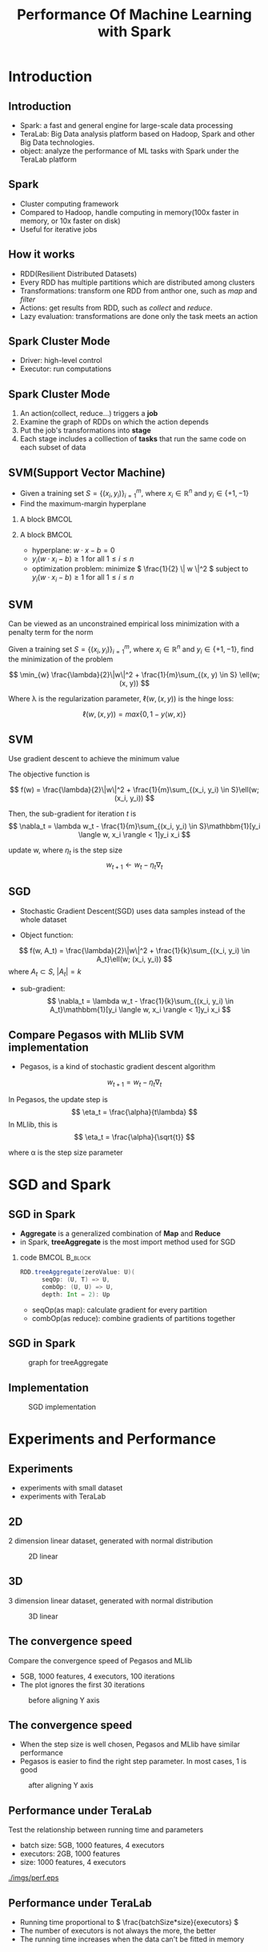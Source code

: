 #+title: Performance Of Machine Learning with Spark

#+startup: beamer
#+LaTeX_CLASS: beamer
#+LaTeX_CLASS_OPTIONS: [bigger]
#+OPTIONS:   H:2 toc:t ^:nil

#+BEAMER_FRAME_LEVEL: 2

#+LATEX_HEADER: \usepackage{amsmath}
#+LATEX_HEADER: \usepackage{algorithm}
#+LATEX_HEADER: \usepackage{algorithmic}
#+LATEX_HEADER: \usepackage{bbm}
#+latex_header: \mode<beamer>{\usetheme{Madrid}}

* Introduction
** Introduction
+ Spark: a fast and general engine for large-scale data processing
+ TeraLab: Big Data analysis platform based on Hadoop, Spark and other Big Data technologies.
+ object: analyze the performance of ML tasks with Spark under the TeraLab platform

** Spark
+ Cluster computing framework
+ Compared to Hadoop, handle computing in memory(100x faster in memory, or 10x faster on disk)
+ Useful for iterative jobs

** How it works
+ RDD(Resilient Distributed Datasets)
+ Every RDD has multiple partitions which are distributed among clusters
+ Transformations: transform one RDD from anthor one, such as /map/ and /filter/
+ Actions: get results from RDD, such as /collect/ and /reduce/.
+ Lazy evaluation: transformations are done only the task meets an action

[[./imgs/rdd.png]]

** Spark Cluster Mode
+ Driver: high-level control
+ Executor: run computations
[[./imgs/spark.png]]

** Spark Cluster Mode
1. An action(collect, reduce...) triggers a *job*
2. Examine the graph of RDDs on which the action depends
3. Put the job's transformations into *stage*
4. Each stage includes a colllection of *tasks* that run the same code on each subset of data
[[./imgs/spark.png]]

** SVM(Support Vector Machine)
+ Given a training set \( S = \{ (x_i, y_i) \}_{i=1}^{m} \), where \( x_i \in \mathbb{R}^n \) and \( y_i \in \{ +1, -1 \} \)
+ Find the maximum-margin hyperplane

*** A block                                                                                            :BMCOL:
    :PROPERTIES:
    :BEAMER_col: 0.4
    :END:


    [[./imgs/svm.png]]


*** A block                                                                                            :BMCOL:
    :PROPERTIES:
    :BEAMER_col: 0.4
    :END:

    + hyperplane: \( w \cdot x - b = 0 \)
    + \( y_i(w \cdot x_i - b) \geq 1 \) for all \(1 \leq i \leq n \)
    + optimization problem: minimize \( \frac{1}{2} \| w \|^2 \) subject to \( y_i(w \cdot x_i - b) \geq 1 \) for all \( 1 \leq i \leq n \)


** SVM
Can be viewed as an unconstrained empirical loss minimization with a penalty term for the norm

Given a training set \( S = \{ (x_i, y_i) \}_{i=1}^{m} \), where \( x_i \in \mathbb{R}^n \) and \( y_i \in \{ +1, -1 \} \), find the minimization of the problem

\[
 \min_{w} \frac{\lambda}{2}\|w\|^2 + \frac{1}{m}\sum_{(x, y) \in S} \ell(w; (x, y))
\]

Where \lambda is the regularization parameter, \( \ell(w, (x, y)) \) is the hinge loss:

\[
\ell(w, (x, y)) = max\{0, 1-y \langle w, x \rangle \}
\]

** SVM
Use gradient descent to achieve the minimum value

The objective function is

\[
f(w) = \frac{\lambda}{2}\|w\|^2 + \frac{1}{m}\sum_{(x_i, y_i) \in S}\ell(w; (x_i, y_i))
\]

Then, the sub-gradient for iteration /t/ is
\[
\nabla_t = \lambda w_t - \frac{1}{m}\sum_{(x_i, y_i) \in S}\mathbbm{1}[y_i \langle w, x_i \rangle < 1]y_i x_i
\]

update w, where \( \eta_t \) is the step size
\[
w_{t+1} \leftarrow w_t - \eta_t\nabla_t
\]

** SGD
+ Stochastic Gradient Descent(SGD) uses data samples instead of the whole dataset

+ Object function:
\[
f(w, A_t) = \frac{\lambda}{2}\|w\|^2 + \frac{1}{k}\sum_{(x_i, y_i) \in A_t}\ell(w; (x_i, y_i))
\]
where \( A_t \subset S \), \( |A_t| = k \)

+ sub-gradient:
 \[ \nabla_t = \lambda w_t - \frac{1}{k}\sum_{(x_i, y_i) \in A_t}\mathbbm{1}[y_i \langle w, x_i \rangle < 1]y_i x_i \]

** Compare Pegasos with MLlib SVM implementation
+ Pegasos, is a kind of stochastic gradient descent algorithm

\[
w_{t+1} = w_t - \eta_t\nabla_t
\]

In Pegasos, the update step is
\[
\eta_t = \frac{\alpha}{t\lambda}
\]
In MLlib, this is
\[
\eta_t = \frac{\alpha}{\sqrt{t}}
\]

where \alpha is the step size parameter

* SGD and Spark
** SGD in Spark
+ *Aggregate* is a generalized combination of *Map* and *Reduce*
+ in Spark, *treeAggregate* is the most import method used for SGD


*** code 						      :BMCOL:B_block:
    :PROPERTIES:
    :BEAMER_col: 0.9
    :BEAMER_env: block
    :END:

#+BEGIN_SRC scala
RDD.treeAggregate(zeroValue: U)(
      seqOp: (U, T) => U,
      combOp: (U, U) => U,
      depth: Int = 2): Up

#+END_SRC

+ seqOp(as map): calculate gradient for every partition
+ combOp(as reduce): combine gradients of partitions together

** SGD in Spark
#+caption: graph for treeAggregate
#+name: tree
[[./imgs/tree.png]]

** Implementation
#+caption: SGD implementation
[[./imgs/code.png]]


* Experiments and Performance
** Experiments
+ experiments with small dataset
+ experiments with TeraLab
** 2D
2 dimension linear dataset, generated with normal distribution
#+caption: 2D linear
#+name: 2d
[[./imgs/2d_linear.png]]

** 3D
3 dimension linear dataset, generated with normal distribution
#+caption: 3D linear
#+name: 3d
[[./imgs/3d_linear.png]]

** The convergence speed
Compare the convergence speed of Pegasos and MLlib


+ 5GB, 1000 features, 4 executors, 100 iterations
+ The plot ignores the first 30 iterations
#+ATTR_LATEX: :width 8cm
#+caption: before aligning Y axis
#+name: coverage1
[[./imgs/step1.png]]

** The convergence speed
+ When the step size is well chosen, Pegasos and MLlib have similar performance
+ Pegasos is easier to find the right step parameter. In most cases, 1 is good

#+ATTR_LATEX: :width 8cm
#+caption: after aligning Y axis
#+name: coverage2
[[./imgs/step2.png]]

** Performance under TeraLab
Test the relationship between running time and parameters

+ batch size: 5GB, 1000 features, 4 executors
+ executors: 2GB, 1000 features
+ size: 1000 features, 4 executors

#+caption: performance
#+name: performance
[[./imgs/perf.eps]]

** Performance under TeraLab
+ Running time proportional to \( \frac{batchSize*size}{executors} \)
+ The number of executors is not always the more, the better
+ The running time increases when the data can't be fitted in memory

* Conclusion
** Conclusion
+ Spark is better than Hadoop MapReduce for ML tasks
+ It has the best performance when data can be fitted in memory
+ Running time is proportional to data size, For SGD, also mini batch size
+ Using more executors can decrease running time, but not always
+ Memory tuning can be a crucial part for Spark to achieve good performance

** Further work
+ Test performance with dynamic resource allocation(CDH 5.4/Spark 1.3)
+ Estimate proper memory size to fit in memory

** Reference
1. Resilient Distributed Datasets: A Fault-Tolerant Abstraction for In-Memory Cluster Computing
2. Spark: Cluster Computing with Working Sets
3. Pegasos: Primal Estimated sub-Gradient Solver for SVM
